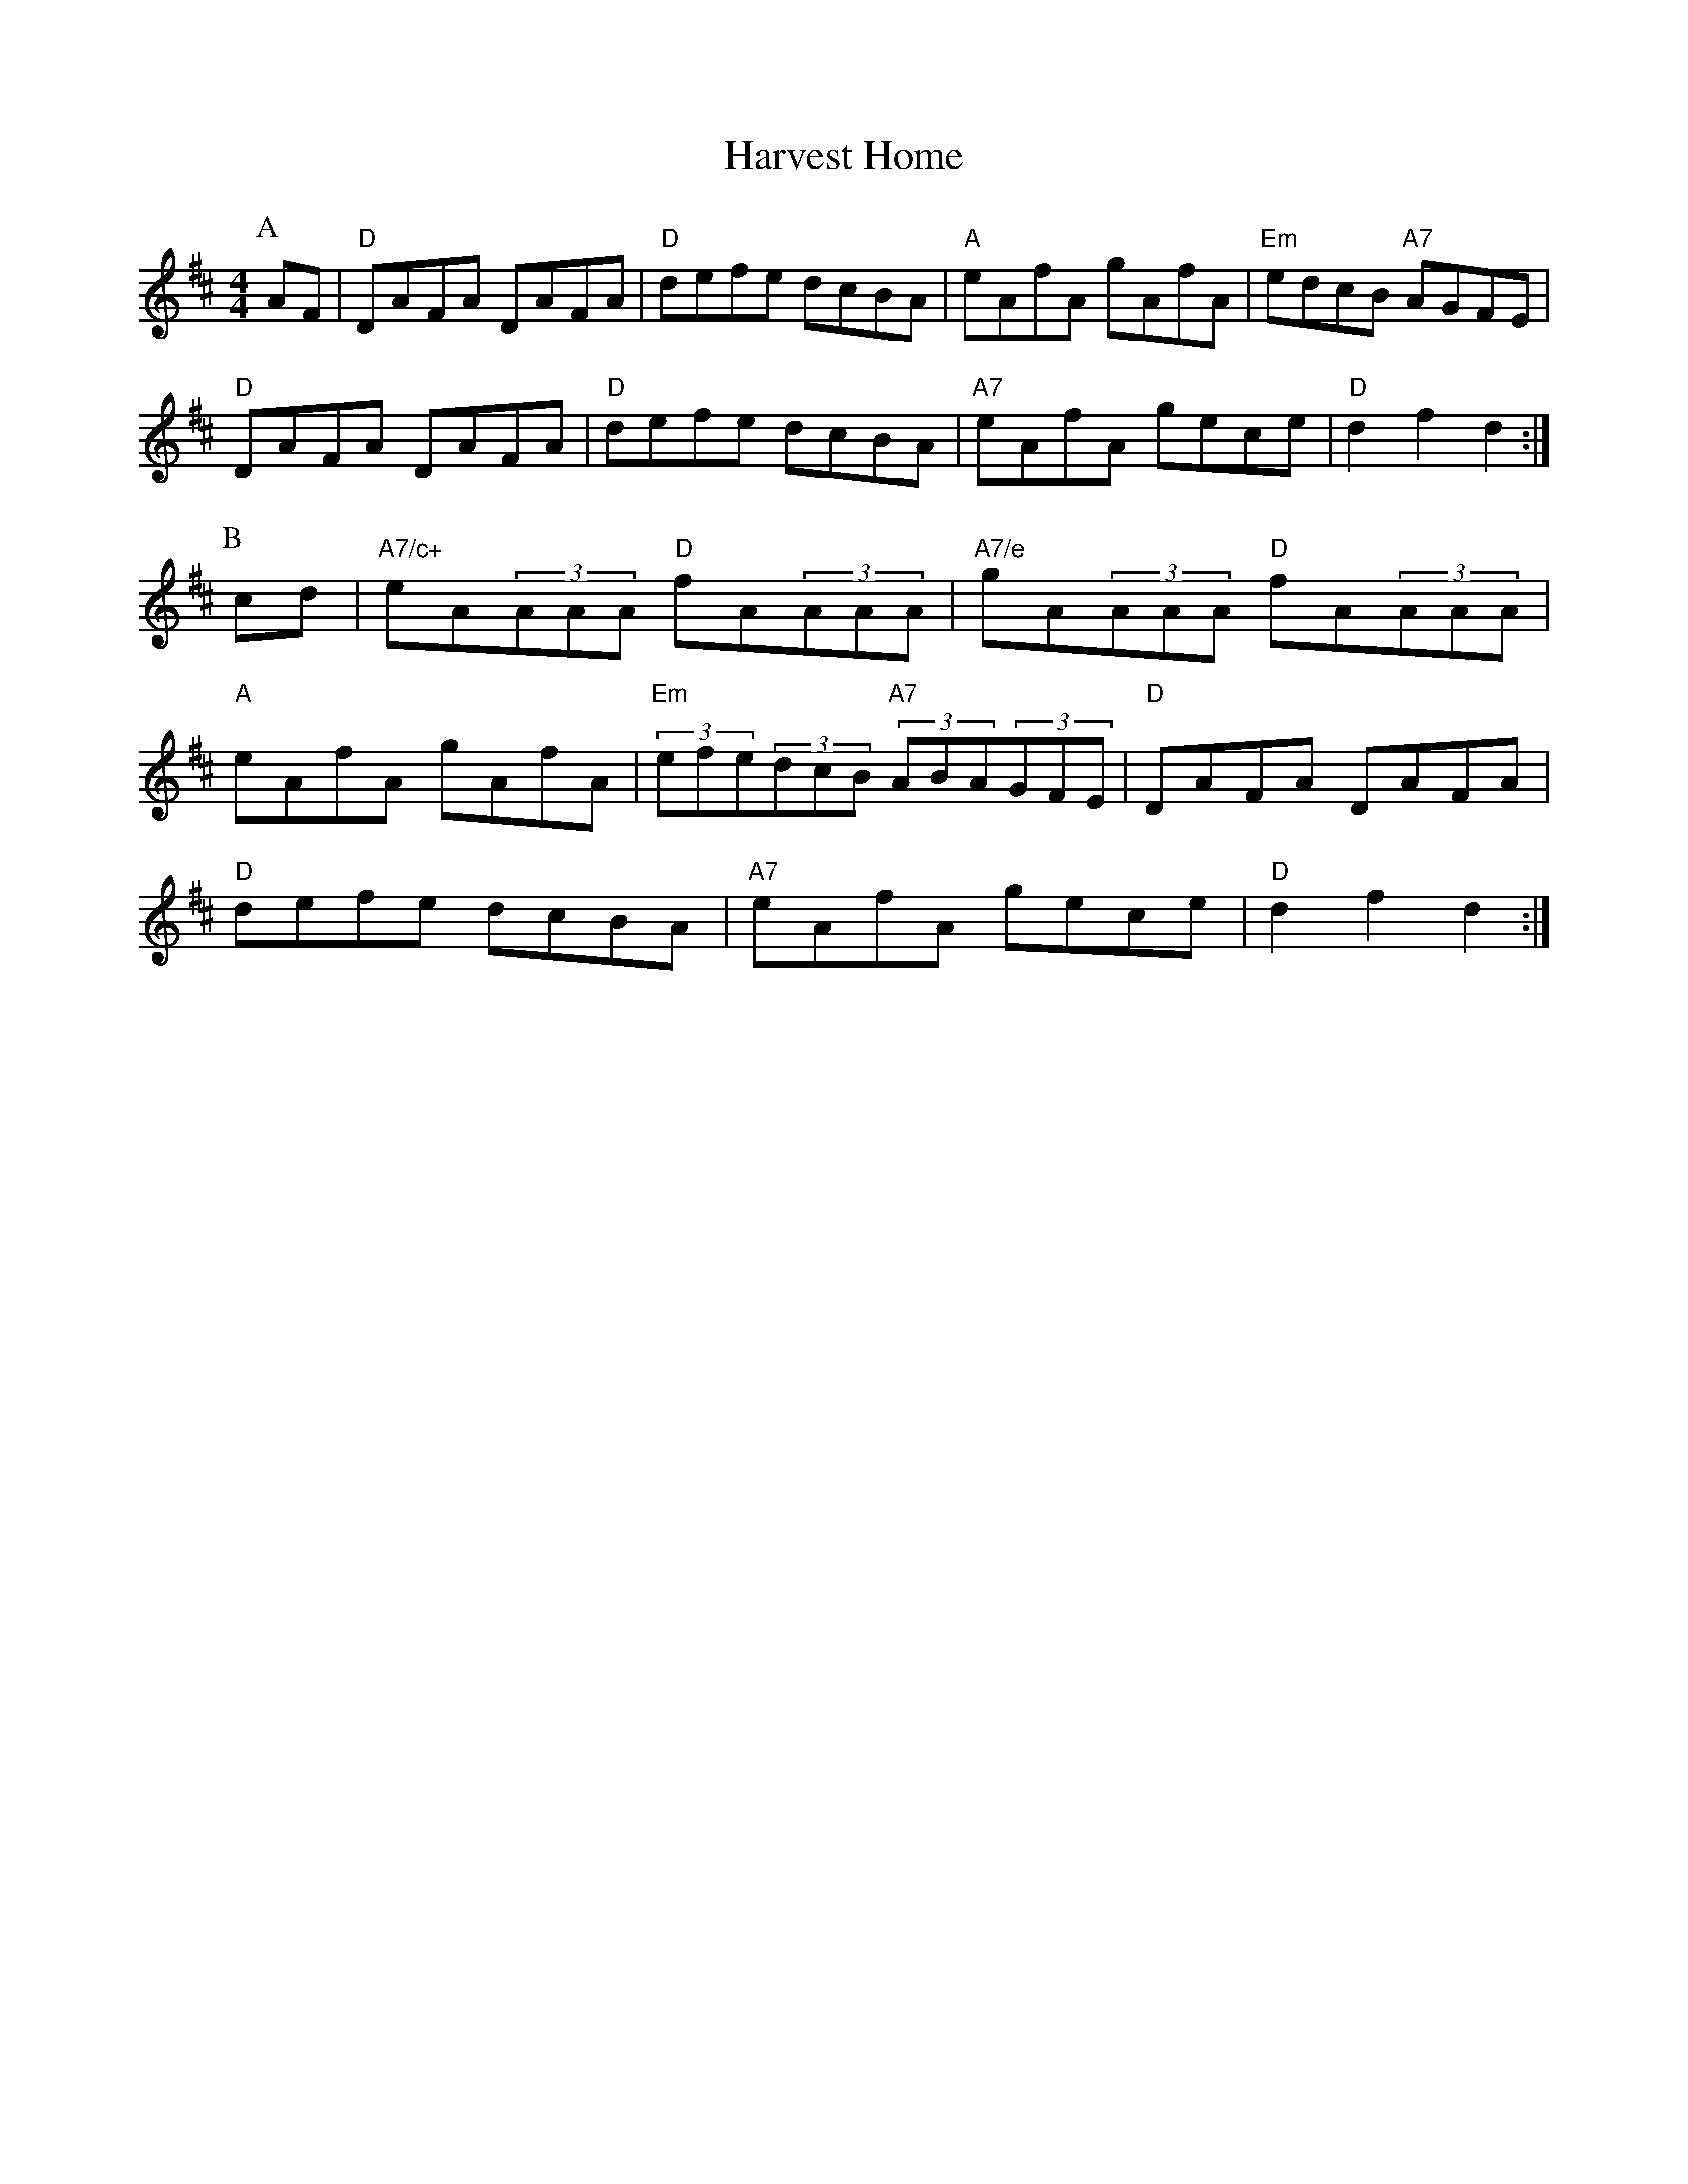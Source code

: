 X: 1
T:Harvest Home
S:Kevin Briggs
M:4/4
L:1/8
R:Hornpipe
K:D
P:A
AF|"D"DAFA DAFA|"D"defe dcBA|"A"eAfA gAfA|"Em"edcB "A7"AGFE|
"D"DAFA DAFA|"D"defe dcBA|"A7"eAfA gece|"D"d2f2 d2:|
P:B
cd|"A7/c+"eA(3AAA "D"fA(3AAA|"A7/e"gA(3AAA "D"fA(3AAA|
"A"eAfA gAfA|"Em"(3efe(3dcB "A7"(3ABA(3GFE|"D"DAFA DAFA|
"D"defe dcBA|"A7"eAfA gece|"D"d2f2 d2:|
